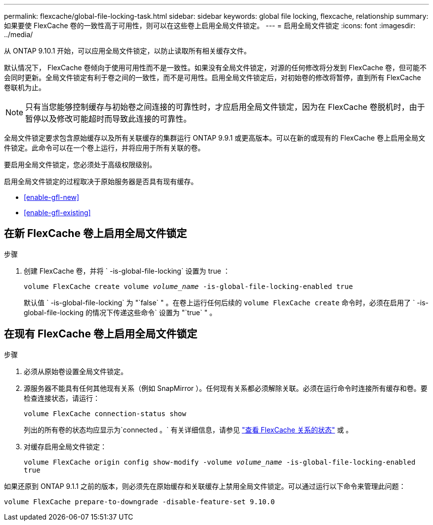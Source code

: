 ---
permalink: flexcache/global-file-locking-task.html 
sidebar: sidebar 
keywords: global file locking, flexcache, relationship 
summary: 如果要使 FlexCache 卷的一致性高于可用性，则可以在这些卷上启用全局文件锁定。 
---
= 启用全局文件锁定
:icons: font
:imagesdir: ../media/


[role="lead"]
从 ONTAP 9.10.1 开始，可以应用全局文件锁定，以防止读取所有相关缓存文件。

默认情况下， FlexCache 卷倾向于使用可用性而不是一致性。如果没有全局文件锁定，对源的任何修改将分发到 FlexCache 卷，但可能不会同时更新。全局文件锁定有利于卷之间的一致性，而不是可用性。启用全局文件锁定后，对初始卷的修改将暂停，直到所有 FlexCache 卷联机为止。


NOTE: 只有当您能够控制缓存与初始卷之间连接的可靠性时，才应启用全局文件锁定，因为在 FlexCache 卷脱机时，由于暂停以及修改可能超时而导致此连接的可靠性。

全局文件锁定要求包含原始缓存以及所有关联缓存的集群运行 ONTAP 9.9.1 或更高版本。可以在新的或现有的 FlexCache 卷上启用全局文件锁定。此命令可以在一个卷上运行，并将应用于所有关联的卷。

要启用全局文件锁定，您必须处于高级权限级别。

启用全局文件锁定的过程取决于原始服务器是否具有现有缓存。

* <<enable-gfl-new>>
* <<enable-gfl-existing>>




== 在新 FlexCache 卷上启用全局文件锁定

.步骤
. 创建 FlexCache 卷，并将 ` -is-global-file-locking` 设置为 true ：
+
`volume FlexCache create volume _volume_name_ -is-global-file-locking-enabled true`

+
默认值 ` -is-global-file-locking` 为 "`false` " 。在卷上运行任何后续的 `volume FlexCache create` 命令时，必须在启用了 ` -is-global-file-locking 的情况下传递这些命令` 设置为 "`true` " 。





== 在现有 FlexCache 卷上启用全局文件锁定

.步骤
. 必须从原始卷设置全局文件锁定。
. 源服务器不能具有任何其他现有关系（例如 SnapMirror ）。任何现有关系都必须解除关联。必须在运行命令时连接所有缓存和卷。要检查连接状态，请运行：
+
`volume FlexCache connection-status show`

+
列出的所有卷的状态均应显示为`connected 。` 有关详细信息，请参见 link:flexcache\view-connection-status-origin-task.html["查看 FlexCache 关系的状态"] 或 。

. 对缓存启用全局文件锁定：
+
`volume FlexCache origin config show-modify -volume _volume_name_ -is-global-file-locking-enabled true`



如果还原到 ONTAP 9.1.1 之前的版本，则必须先在原始缓存和关联缓存上禁用全局文件锁定。可以通过运行以下命令来管理此问题：

`volume FlexCache prepare-to-downgrade -disable-feature-set 9.10.0`
